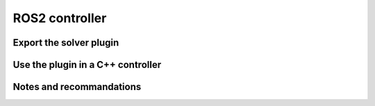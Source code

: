 ROS2 controller
============================


Export the solver plugin
-------------------------


Use the plugin in a C++ controller
-----------------------------------


Notes and recommandations
--------------------------